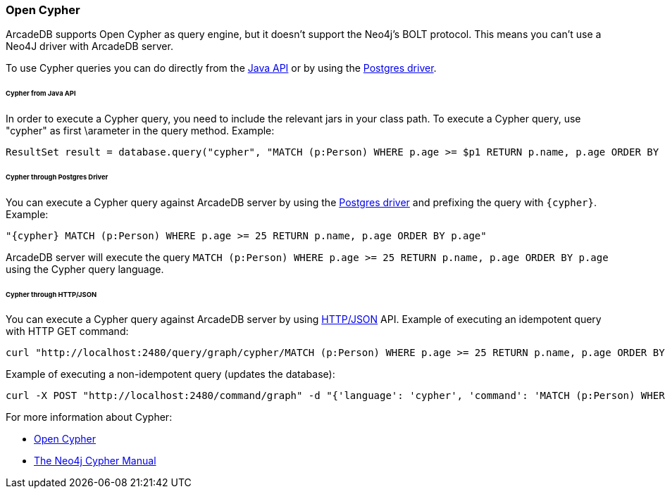 [[Cypher]]
=== Open Cypher

ArcadeDB supports Open Cypher as query engine, but it doesn't support the Neo4j's BOLT protocol.
This means you can't use a Neo4J driver with ArcadeDB server.

To use Cypher queries you can do directly from the <<Java-API,Java API>> or by using the <<Postgres-Driver,Postgres driver>>.

====== Cypher from Java API

In order to execute a Cypher query, you need to include the relevant jars in your class path.
To execute a Cypher query, use "cypher" as first \arameter in the query method.
Example:

```java
ResultSet result = database.query("cypher", "MATCH (p:Person) WHERE p.age >= $p1 RETURN p.name, p.age ORDER BY p.age", "p1", 25);
```

====== Cypher through Postgres Driver

You can execute a Cypher query against ArcadeDB server by using the <<Postgres-Driver,Postgres driver>> and prefixing the query with `{cypher}`. Example:

```cypher
"{cypher} MATCH (p:Person) WHERE p.age >= 25 RETURN p.name, p.age ORDER BY p.age"
```

ArcadeDB server will execute the query `MATCH (p:Person) WHERE p.age >= 25 RETURN p.name, p.age ORDER BY p.age` using the Cypher query language.

====== Cypher through HTTP/JSON

You can execute a Cypher query against ArcadeDB server by using <<HTTP-API,HTTP/JSON>> API. Example of executing an idempotent query with HTTP GET command:

```Bash
curl "http://localhost:2480/query/graph/cypher/MATCH (p:Person) WHERE p.age >= 25 RETURN p.name, p.age ORDER BY p.age"
```

Example of executing a non-idempotent query (updates the database):

```Bash
curl -X POST "http://localhost:2480/command/graph" -d "{'language': 'cypher', 'command': 'MATCH (p:Person) WHERE p.age >= 25 RETURN p.name, p.age ORDER BY p.age'}"
```

For more information about Cypher:

- https://opencypher.org/[Open Cypher]
- https://neo4j.com/docs/cypher-manual/current/[The Neo4j Cypher Manual]
